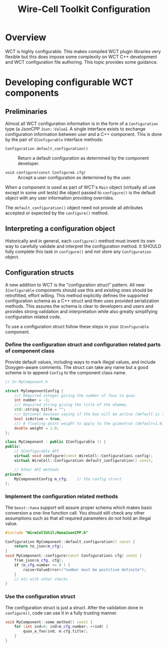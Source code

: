 #+title: Wire-Cell Toolkit Configuration

* Overview

WCT is highly configurable.  This makes compiled WCT plugin libraries very
flexible but this does impose some complexity on WCT C++ development and WCT
configuration file authoring.  This topic provides some guidance.

* Developing configurable WCT components

** Preliminaries

Almost all WCT configuration information is in the form of a ~Configuration~ type
(a JsonCPP ~Json::Value~).  A single interface exists to exchange configuration
information between user and a C++ component.  This is done by the pair of
~IConfigurable~ interface methods:

- ~Configuration default_configuration()~ :: Return a default configuration as determined by the component developer.  

- ~void configure(const Configure& cfg)~ :: Accept a user configuration as determined by the user.

When a component is used as part of WCT's ~Main~ object (virtually all use except
in some unit tests) the object passed to ~configure()~ is the default object with
any user information providing overrides.

The ~default_configuration()~ object need not provide all attributes accepted or
expected by the ~configure()~ method.

** Interpreting a configuration object

Historically and in general, each ~configure()~ method must invent its own way to
carefully validate and interpret the configuration method.  It SHOULD fully
complete this task in ~configure()~ and not store any ~Configuration~ object.

** Configuration structs

A new addition to WCT is the "configuration struct" pattern.  All new
~IConfigurable~ components should use this and existing ones should be
retrofitted, effort willing.  This method explicitly defines the supported
configuration schema as a C++ struct and then uses provided serialization
methods.  This assures the schema is clear to developers and users and provides
strong validation and interpretation while also greatly simplifying
configuration related code.

To use a configuration struct follow these steps in your ~IConfigurable~ component.

*** Define the configuration struct and configuration related parts of component class

Provide default values, including ways to mark illegal values, and include
Doxygen-aware comments.  The struct can take any name but a good scheme is to
append ~Config~ to the component class name.

#+begin_src cpp
  // In MyComponent.h

  struct MyComponentConfig {
      /// Required integer giving the number of foos to quax.  
      int number = -1;
      /// Required string giving the title of the whammy.
      std::string title = "";
      /// Optional boolean saying if the baz will be active (default is true).
      bool isActive = true;
      /// A floating point weight to apply to the gizmotron (default=1.0)
      double weight = 1.0;
  };

  class MyComponent : public IConfigurable () {
  public:
      // IConfigurable API
      virtual void configure(const WireCell::Configuration& config);
      virtual WireCell::Configuration default_configuration() const;

      // Other API methods
  private:
      MyComponentConfig m_cfg;    // the config struct
  };
#+end_src

*** Implement the configuration related methods

The ~boost::hana~ support will assure proper schema which makes basic conversion a
one-line function call.  You should still check any other assumptions such as
that all required parameters do not hold an illegal value.

#+begin_src cpp
  #include "WireCellUtil/HanaJsonCPP.h"

  Configuration MyComponent::default_configuration() const {
      return to_json(m_cfg);
  }
  void MyComponent::configure(const Configuration& cfg) const {  
      from_json(m_cfg, cfg);
      if (m_cfg.number <= 0 ) {
          raise<ValueError>("number must be postitive definite");
      }
      // etc with other checks
  }
#+end_src

*** Use the configuration struct

The configuration struct is just a struct.  After the validation done in
~configure()~, code can use it in a fully trusting manner.

#+begin_src cpp
  void MyComponent::some_method() const {
      for (int ind=0; ind<m_cfg.number; ++ind) {
          quax_a_foo(ind, m.cfg.title);
      }
  }

#+end_src
